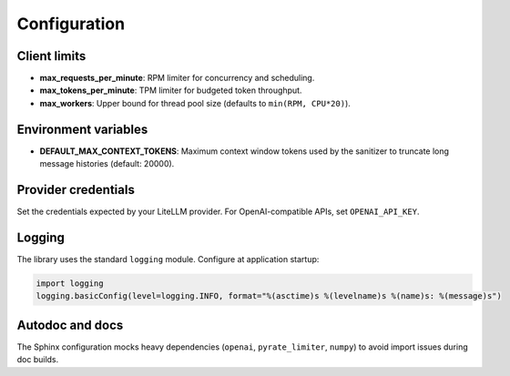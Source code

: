 Configuration
=============

Client limits
-------------

- **max_requests_per_minute**: RPM limiter for concurrency and scheduling.
- **max_tokens_per_minute**: TPM limiter for budgeted token throughput.
- **max_workers**: Upper bound for thread pool size (defaults to ``min(RPM, CPU*20)``).

Environment variables
---------------------

- **DEFAULT_MAX_CONTEXT_TOKENS**: Maximum context window tokens used by the sanitizer
  to truncate long message histories (default: 20000).

Provider credentials
--------------------

Set the credentials expected by your LiteLLM provider. For OpenAI-compatible APIs,
set ``OPENAI_API_KEY``.

Logging
-------

The library uses the standard ``logging`` module. Configure at application startup:

.. code-block:: python

   import logging
   logging.basicConfig(level=logging.INFO, format="%(asctime)s %(levelname)s %(name)s: %(message)s")

Autodoc and docs
----------------

The Sphinx configuration mocks heavy dependencies (``openai``, ``pyrate_limiter``, ``numpy``)
to avoid import issues during doc builds.

